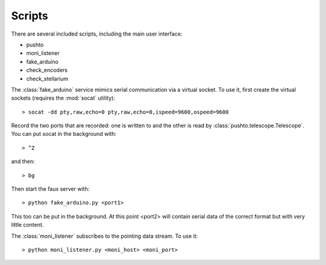 Scripts
===============

There are several included scripts, including the main user interface:

- pushto
- moni_listener
- fake_arduino
- check_encoders
- check_stellarium


The :class:`fake_arduino` service mimics serial communication via a virtual socket. To use it,
first create the virtual sockets (requires the :mod:`socat` utility)::

   > socat -dd pty,raw,echo=0 pty,raw,echo=0,ispeed=9600,ospeed=9600

Record the two ports that are recorded: one is written to and the other is read by
:class:`pushto.telescope.Telescope`. You can put socat in the background with::

   > ^Z

and then::

   > bg

Then start the faux server with::

   > python fake_arduino.py <port1>

This too can be put in the background. At this point <port2> will contain serial data
of the correct format but with very little content.

The :class:`moni_listener` subscribes to the pointing data stream. To use it::

   > python moni_listener.py <moni_host> <moni_port>

